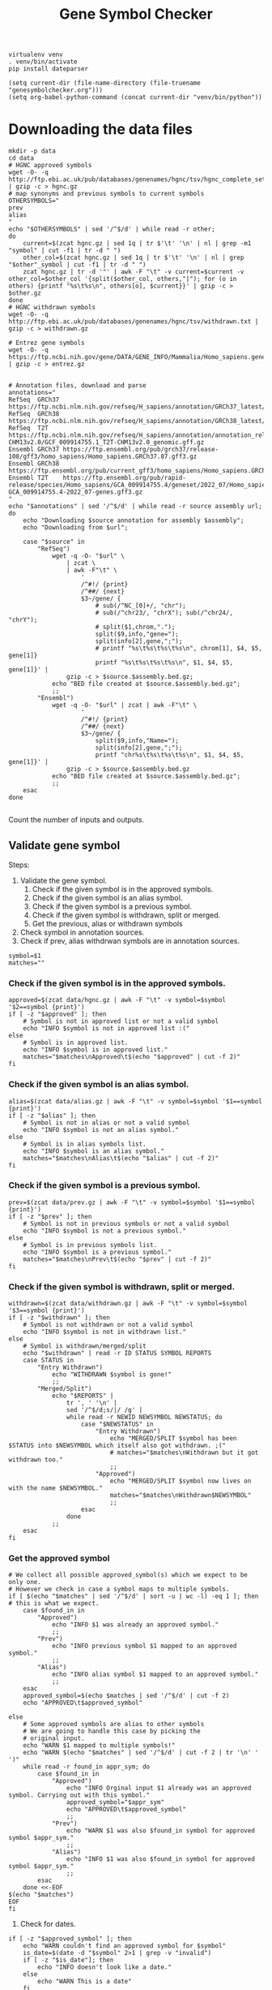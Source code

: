 #+title: Gene Symbol Checker
#+auto_tangle: t

#+begin_src shell :results drawer :async t
virtualenv venv
. venv/bin/activate
pip install dateparser
#+end_src

#+begin_src elisp
(setq current-dir (file-name-directory (file-truename "genesymbolchecker.org")))
(setq org-babel-python-command (concat current-dir "venv/bin/python"))
#+end_src

#+RESULTS:
: /home/bar/Desktop/Workbench/bioscripts/modules/genesymbolchecker/venv/bin/python

* Downloading the data files
#+begin_src shell :results drawer :async t :tangle INSTALL.sh :shebang #!/bin/sh
mkdir -p data
cd data
# HGNC approved symbols
wget -O- -q http://ftp.ebi.ac.uk/pub/databases/genenames/hgnc/tsv/hgnc_complete_set.txt | gzip -c > hgnc.gz
# map synonyms and previous symbols to current symbols
OTHERSYMBOLS="
prev
alias
"
echo "$OTHERSYMBOLS" | sed '/^$/d' | while read -r other;
do
    current=$(zcat hgnc.gz | sed 1q | tr $'\t' '\n' | nl | grep -m1 "symbol" | cut -f1 | tr -d " ")
    other_col=$(zcat hgnc.gz | sed 1q | tr $'\t' '\n' | nl | grep "$other"_symbol | cut -f1 | tr -d " ")
    zcat hgnc.gz | tr -d '"' | awk -F "\t" -v current=$current -v other_col=$other_col '{split($other_col, others,"|"); for (o in others) {printf "%s\t%s\n", others[o], $current}}' | gzip -c > $other.gz
done
# HGNC withdrawn symbols
wget -O- -q http://ftp.ebi.ac.uk/pub/databases/genenames/hgnc/tsv/withdrawn.txt | gzip -c > withdrawn.gz

# Entrez gene symbols
wget -O- -q https://ftp.ncbi.nih.gov/gene/DATA/GENE_INFO/Mammalia/Homo_sapiens.gene_info.gz | gzip -c > entrez.gz


# Annotation files, download and parse
annotations="
RefSeq  GRCh37 https://ftp.ncbi.nlm.nih.gov/refseq/H_sapiens/annotation/GRCh37_latest/refseq_identifiers/GRCh37_latest_genomic.gff.gz
RefSeq  GRCh38 https://ftp.ncbi.nlm.nih.gov/refseq/H_sapiens/annotation/GRCh38_latest/refseq_identifiers/GRCh38_latest_genomic.gff.gz
RefSeq  T2T    https://ftp.ncbi.nlm.nih.gov/refseq/H_sapiens/annotation/annotation_releases/110/GCF_009914755.1_T2T-CHM13v2.0/GCF_009914755.1_T2T-CHM13v2.0_genomic.gff.gz
Ensembl GRCh37 https://ftp.ensembl.org/pub/grch37/release-108/gff3/homo_sapiens/Homo_sapiens.GRCh37.87.gff3.gz
Ensembl GRCh38 https://ftp.ensembl.org/pub/current_gff3/homo_sapiens/Homo_sapiens.GRCh38.108.gff3.gz
Ensembl T2T    https://ftp.ensembl.org/pub/rapid-release/species/Homo_sapiens/GCA_009914755.4/geneset/2022_07/Homo_sapiens-GCA_009914755.4-2022_07-genes.gff3.gz
"
echo "$annotations" | sed '/^$/d' | while read -r source assembly url; do
    echo "Downloading $source annotation for assembly $assembly";
    echo "Downloading from $url";

    case "$source" in
        "RefSeq")
            wget -q -O- "$url" \
                | zcat \
                | awk -F"\t" \
                    '
                    /^#!/ {print}
                    /^##/ {next}
                    $3~/gene/ {
                        # sub(/^NC_[0]+/, "chr");
                        # sub(/^chr23/, "chrX"); sub(/^chr24/, "chrY");
                        # split($1,chrom,".");
                        split($9,info,"gene=");
                        split(info[2],gene,";");
                        # printf "%s\t%s\t%s\t%s\n", chrom[1], $4, $5, gene[1]}
                        printf "%s\t%s\t%s\t%s\n", $1, $4, $5, gene[1]}' |
                gzip -c > $source.$assembly.bed.gz;
            echo "BED file created at $source.$assembly.bed.gz";
            ;;
        "Ensembl")
            wget -q -O- "$url" | zcat | awk -F"\t" \
                    '
                    /^#!/ {print}
                    /^##/ {next}
                    $3~/gene/ {
                        split($9,info,"Name=");
                        split(info[2],gene,";");
                        printf "chr%s\t%s\t%s\t%s\n", $1, $4, $5, gene[1]}' |
                gzip -c > $source.$assembly.bed.gz
            echo "BED file created at $source.$assembly.bed.gz";
            ;;
    esac
done

#+end_src

Count the number of inputs and outputs.


** Validate gene symbol
Steps:
1. Validate the gene symbol.
   1. Check if the given symbol is in the approved symbols.
   2. Check if the given symbol is an alias symbol.
   3. Check if the given symbol is a previous symbol.
   4. Check if the given symbol is withdrawn, split or merged.
   5. Get the previous, alias or withdrawn symbols
2. Check symbol in annotation sources.
3. Check if prev, alias withdrwan symbols are in annotation sources.

#+begin_src shell :tangle genesymbolchecker.sh :shebang #!/bin/sh :comments both
symbol=$1
matches=""
#+end_src

*** Check if the given symbol is in the approved symbols.
#+begin_src shell :tangle genesymbolchecker.sh
approved=$(zcat data/hgnc.gz | awk -F "\t" -v symbol=$symbol '$2==symbol {print}')
if [ -z "$approved" ]; then
    # Symbol is not in approved list or not a valid symbol
    echo "INFO $symbol is not in approved list :("
else
    # Symbol is in approved list.
    echo "INFO $symbol is in approved list."
    matches="$matches\nApproved\t$(echo "$approved" | cut -f 2)"
fi
#+end_src

*** Check if the given symbol is an alias symbol.
#+begin_src shell :tangle genesymbolchecker.sh
alias=$(zcat data/alias.gz | awk -F "\t" -v symbol=$symbol '$1==symbol {print}')
if [ -z "$alias" ]; then
    # Symbol is not in alias or not a valid symbol
    echo "INFO $symbol is not an alias symbol."
else
    # Symbol is in alias symbols list.
    echo "INFO $symbol is an alias symbol."
    matches="$matches\nAlias\t$(echo "$alias" | cut -f 2)"
fi
#+end_src

*** Check if the given symbol is a previous symbol.
#+begin_src shell :tangle genesymbolchecker.sh
prev=$(zcat data/prev.gz | awk -F "\t" -v symbol=$symbol '$1==symbol {print}')
if [ -z "$prev" ]; then
    # Symbol is not in previous symbols or not a valid symbol
    echo "INFO $symbol is not a previous symbol."
else
    # Symbol is in previous symbols list.
    echo "INFO $symbol is a previous symbol."
    matches="$matches\nPrev\t$(echo "$prev" | cut -f 2)"
fi
#+end_src

*** Check if the given symbol is withdrawn, split or merged.
#+begin_src shell :tangle genesymbolchecker.sh
withdrawn=$(zcat data/withdrawn.gz | awk -F "\t" -v symbol=$symbol '$3==symbol {print}')
if [ -z "$withdrawn" ]; then
    # Symbol is not withdrawn or not a valid symbol
    echo "INFO $symbol is not in withdrawn list."
else
    # Symbol is withdrawn/merged/split
    echo "$withdrawn" | read -r ID STATUS SYMBOL REPORTS
    case STATUS in
        "Entry Withdrawn")
            echo "WITHDRAWN $symbol is gone!"
            ;;
        "Merged/Split")
            echo "$REPORTS" |
                tr ', ' '\n' |
                sed '/^$/d;s/|/ /g' |
                while read -r NEWID NEWSYMBOL NEWSTATUS; do
                    case "$NEWSTATUS" in
                        "Entry Withdrawn")
                            echo "MERGED/SPLIT $symbol has been $STATUS into $NEWSYMBOL which itself also got withdrawn. ;("
                            # matches="$matches\nWithdrawn but it got withdrawn too."
                            ;;
                        "Approved")
                            echo "MERGED/SPLIT $symbol now lives on with the name $NEWSYMBOL."
                            matches="$matches\nWithdrawn$NEWSYMBOL"
                            ;;
                    esac
                done
            ;;
    esac
fi
#+end_src

*** Get the approved symbol
#+begin_src shell :tangle genesymbolchecker.sh
# We collect all possible approved_symbol(s) which we expect to be only one.
# However we check in case a symbol maps to multiple symbols.
if [ $(echo "$matches" | sed '/^$/d' | sort -u | wc -l) -eq 1 ]; then # this is what we expect.
    case $found_in in
        "Approved")
            echo "INFO $1 was already an approved symbol."
            ;;
        "Prev")
            echo "INFO previous symbol $1 mapped to an approved symbol."
            ;;
        "Alias")
            echo "INFO alias symbol $1 mapped to an approved symbol."
            ;;
    esac
    approved_symbol=$(echo $matches | sed '/^$/d' | cut -f 2)
    echo "APPROVED\t$approved_symbol"

else
    # Some approved symbols are alias to other symbols
    # We are going to handle this case by picking the
    # original input.
    echo "WARN $1 mapped to multiple symbols!"
    echo "WARN $(echo "$matches" | sed '/^$/d' | cut -f 2 | tr '\n' ' ')"
    while read -r found_in appr_sym; do
        case $found_in in
            "Approved")
                echo "INFO Orginal input $1 already was an approved symbol. Carrying out with this symbol."
                approved_symbol="$appr_sym"
                echo "APPROVED\t$approved_symbol"
                ;;
            "Prev")
                echo "WARN $1 was also $found_in symbol for approved symbol $appr_sym."
                ;;
            "Alias")
                echo "INFO $1 was also $found_in symbol for approved symbol $appr_sym."
                ;;
        esac
    done <<-EOF
$(echo "$matches")
EOF
fi
#+end_src


# TODO Handle if approved symbol is unset.
1. Check for dates.

#+begin_src shell :tangle genesymbolchecker.sh
if [ -z "$approved_symbol" ]; then
    echo "WARN couldn't find an approved symbol for $symbol"
    is_date=$(date -d "$symbol" 2>1 | grep -v "invalid")
    if [ -z "$is_date"]; then
        echo "INFO doesn't look like a date."
    else
        echo "WARN This is a date"
    fi
    exit
else
    :
fi
#+end_src

*** Get the alias previous and withdrawn symbols

#+begin_src shell :tangle genesymbolchecker.sh
unset alias
alias=$(zcat data/alias.gz | awk -F "\t" -v symbol=$approved_symbol '$2==symbol {print}')
if [ -z "$alias" ]; then
    # Symbol is not in alias or not a valid symbol
    echo "INFO $approved_symbol has no alias symbol."
else
    # Symbol is in alias symbols list.
    alias_symbols="$(echo "$alias" | cut -f 1)"
    echo "$(echo "$alias_symbols" | sed 's/^/ALIAS\t/')"
fi

unset prev
prev=$(zcat data/prev.gz | awk -F "\t" -v symbol=$approved_symbol '$2==symbol {print}')
if [ -z "$prev" ]; then
    # Symbol is not in alias or not a valid symbol
    echo "INFO $approved_symbol has no prev symbol."
else
    # Symbol is in alias symbols list.
    prev_symbols="$(echo "$prev" | cut -f 1)"
    echo "$(echo "$prev_symbols" | sed 's/^/PREV\t/')"
fi

unset withdrawn
withdrawn=$(zcat data/withdrawn.gz | grep "|$approved_symbol|")
if [ -z "$withdrawn" ]; then
    # Symbol is not in alias or not a valid symbol
    echo "INFO $approved_symbol has no withdrawn symbol."
else
    # Symbol is in alias symbols list.
    withdrawn_symbols="$(echo "$withdrawn" | awk -F"\t" '{print $3}')"
    echo "$(echo "$withdrawn_symbols" | sed 's/^/WITHDRAWN\t/')"
fi
#+end_src

** Check symbol in annotation sources

#+begin_src shell :tangle genesymbolchecker.sh

check_noncanonical() {
    for contig in $(echo "$noncanonical"); do
        if echo "$match" | grep -q "$contig"; then
            echo "WARN Symbol not in a canonical chromosome"
        fi
    done
}

sources="
Ensembl
RefSeq
"
assemblies="
GRCh37
GRCh38
T2T
"
table=""
if [ -z "$approved_symbol" ]; then
    echo "INFO no approved symbol found so not checking annotation sources for approved symbol."
else
    for source in $(echo "$sources"); do
        for assembly in $(echo "$assemblies"); do

            # Print out gff meta data
            source_info=$(zcat data/$source.$assembly.bed.gz | grep -m 3 '^#!' | sed "s/^#!/INFO VERSION $source $assembly /")
            echo "$source_info"

            # Get the non canonical chromosomes
            case "$source" in
                "RefSeq")
                    noncanonical=$(zcat "data/$source.$assembly.bed.gz" | grep -v "^#" | awk -F"\t" '{print $1}' | sort -u | grep -v '^NC');
                    ;;
                "Ensembl")
                    noncanonical=$(zcat "data/$source.$assembly.bed.gz" | grep -v '^#' | awk -F"\t" '{print $1}' | sort -u | grep -vE 'chr([1-9]|1[0-9]|2[0-2]|X|Y|MT)');
                    ;;
            esac


            ###### TODO this part in a for loop ############
            # We preprocess these files so we can just use grep with -w instead of awk
            match=$(zcat data/$source.$assembly.bed.gz | grep -w "$approved_symbol")
            check_noncanonical
            if [ -z "$match" ]; then
                echo "INFO APPROVED SYMBOL $approved_symbol found in $source $assembly"
                table="$table$approved_symbol\t$approved_symbol\tAPPROVED\t$source\t$assembly\tNotFound\n"
            else
                echo "INFO APPROVED SYMBOL $approved_symbol not found in $source $assembly"
                table="$table$approved_symbol\t$approved_symbol\tAPPROVED\t$source\t$assembly\tFound\n"
            fi
            # Check if alias, previous or withdrawn symbol is in the annotations
            for prev_symbol in $(echo "$prev_symbols"); do
                match=$(zcat data/$source.$assembly.bed.gz | grep -w "$prev_symbols")
                check_noncanonical
                if [ -z "$match" ]; then
                    echo "INFO PREV SYMBOL $prev_symbol found in $source $assembly"
                    table="$table$approved_symbol\t$prev_symbol\tPREV\t$source\t$assembly\tNotFound\n"
                else
                    echo "INFO PREV SYMBOL $prev_symbol not found in $source $assembly"
                    table="$table$approved_symbol\t$prev_symbol\tPREV\t$source\t$assembly\tFound\n"
                fi
            done
            for alias_symbol in $(echo "$alias_symbols"); do
                match=$(zcat data/$source.$assembly.bed.gz | grep -w "$alias_symbol")
                check_noncanonical
                if [ -z "$match" ]; then
                    table="$table$approved_symbol\t$alias_symbol\tALIAS\t$source\t$assembly\tNotFound\n"
                    echo "INFO ALIAS SYMBOL $alias_symbol found in $source $assembly"
                else
                    table="$table$approved_symbol\t$alias_symbol\tALIAS\t$source\t$assembly\tFound\n"
                    echo "INFO ALIAS SYMBOL $alias_symbol not found in $source $assembly"
                fi
            done
            for withdrawn_symbol in $(echo "$withdrawn_symbols"); do
                match=$(zcat data/$source.$assembly.bed.gz | grep -w "$withdrawn_symbol")
                check_noncanonical
                if [ -z "$match" ]; then
                    table="$table$approved_symbol\t$withdrawn_symbol\tWITHDRAWN\t$source\t$assembly\tNotFound\n"
                    echo "INFO WITHDRAWN SYMBOL $withdrawn_symbol found in $source $assembly"
                else
                    table="$table$approved_symbol\t$withdrawn_symbol\tWITHDRAWN\t$source\t$assembly\tFound\n"
                    echo "INFO WITHDRAWN SYMBOL $withdrawn_symbol not found in $source $assembly"
                fi
            done
            ###### TODO this part in a for loop ############
        done
    done
fi
echo "$(echo "$table" | sed '/^$/d;s/^/TABLE\t/')"
#+end_src

#+RESULTS:

*** Check if withdrawn previous or alias symbol in annotation sources


#+begin_src shell :tangle tests.sh :shebang #!/bin/sh
dates="
02/21/2018
02/21/18
21/02/2018
21/02/18
21-02-2018
21-02-18
02-21-2018
02-21-18
2018-02-21
2/21/2018
2/21/18
21/2/2018
21/2/18
2-21-2018
2-21-18
21-2-2018
21-2-18
Feb 21, 2018
February 21, 2018
Feb 21, 2018
February 21, 2018
2018-02-21 12:00:00
12:00:00
2018-10-29 10:02:48 AM
2018-10-29 07:30:20 PM
"

alias="
"
prev="
"
withdrawn="
"
#+end_src


#+begin_src python :session symbolchecker :results output
# from dateparser.data.languages_info import language_order as date_languages
# from dateparser import DateDataParser

# from number_parser import SUPPORTED_LANGUAGES as number languages
# import number_parser

# from

# with open('./hgnc_complete_set.txt', 'r') as f:
#     symbols = [line.split('\t')[1] for line in f.read().splitlines()[1:]]
# print(
#     symbols[:10]
# )
# print(
# language_order[:10]
# )


# for symbol in symbols:
#     for language in date_languages:
#         ddp = DateDataParser(languages=[language], settings={'STRICT_PARSING': True})
#         parsed_date = ddp.get_date_data(symbol)
#         if parsed_date.date_obj:
#             print(parsed_date.period)
#             print(f"{symbol} {language} {parsed_date.date_obj.strftime('%A %B %X %x')}")
#+end_src


#+RESULTS:
